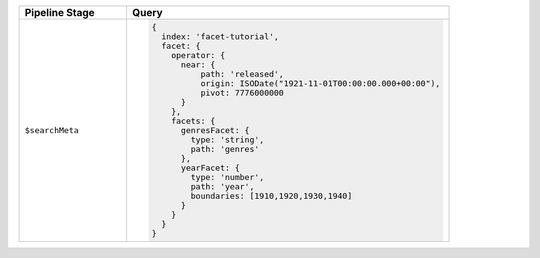 .. list-table::
   :header-rows: 1
   :widths: 25 75

   * - Pipeline Stage
     - Query

   * - ``$searchMeta``
     - .. code-block:: javascript

          {
            index: 'facet-tutorial',
            facet: {
              operator: {
                near: {
                    path: 'released',
                    origin: ISODate("1921-11-01T00:00:00.000+00:00"),
                    pivot: 7776000000
                }
              },
              facets: {
                genresFacet: {
                  type: 'string',
                  path: 'genres'
                },
                yearFacet: {
                  type: 'number',
                  path: 'year',
                  boundaries: [1910,1920,1930,1940]
                }
              }
            }
          }
